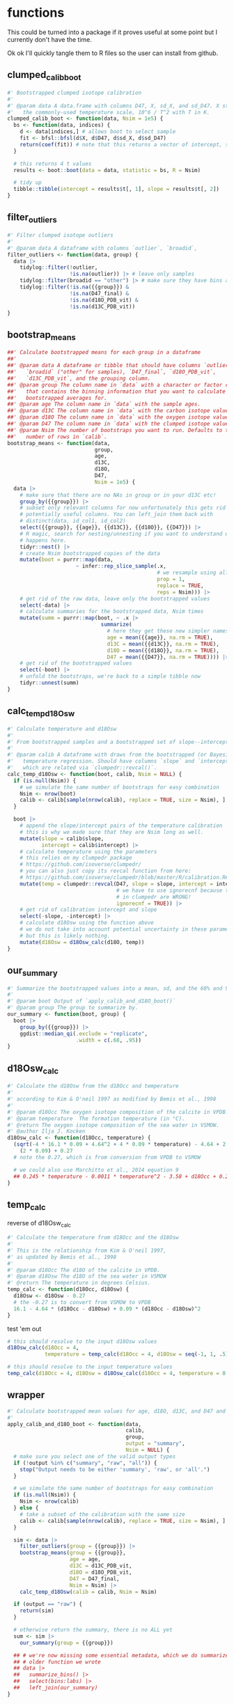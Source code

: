 * functions
This could be turned into a package if it proves useful at some point but I
currently don't have the time.

Ok ok I'll quickly tangle them to R files so the user can install from github.

** clumped_calib_boot
#+begin_src R :tangle R/clumped_calib_boot.R
  #' Bootstrapped clumped isotope calibration
  #'
  #' @param data A data.frame with columns D47, X, sd_X, and sd_D47. X stands for
  #'   the commonly-used temperature scale, 10^6 / T^2 with T in K.
  clumped_calib_boot <- function(data, Nsim = 1e5) {
    bs <- function(data, indices) {
      d <- data[indices,] # allows boot to select sample
      fit <- bfsl::bfsl(d$X, d$D47, d$sd_X, d$sd_D47)
      return(coef(fit)) # note that this returns a vector of intercept, slope, intercept error, slope error
    }

    # this returns 4 t values
    results <- boot::boot(data = data, statistic = bs, R = Nsim)

    # tidy up
    tibble::tibble(intercept = results$t[, 1], slope = results$t[, 2])
  }
#+end_src

#+RESULTS:

** filter_outliers
#+begin_src R :tangle R/filter_outliers.R
  #' Filter clumped isotope outliers
  #'
  #' @param data A dataframe with columns `outlier`, `broadid`,
  filter_outliers <- function(data, group) {
    data |>
      tidylog::filter(!outlier,
                      !is.na(outlier)) |> # leave only samples
      tidylog::filter(broadid == "other") |> # make sure they have bins and D47_final and d18O_PDB_vit values
      tidylog::filter(!is.na({{group}}) &
                      !is.na(D47_final) &
                      !is.na(d18O_PDB_vit) &
                      !is.na(d13C_PDB_vit))
  }
#+end_src

#+RESULTS:

** bootstrap_means
#+begin_src R :tangle R/bootstrap_means.R
  ##' Calculate bootstrapped means for each group in a dataframe
  ##'
  ##' @param data A dataframe or tibble that should have columns `outlier`,
  ##'   `broadid` ("other" for samples), `D47_final`, `d18O_PDB_vit`,
  ##'   `d13C_PDB_vit`, and the grouping column.
  ##' @param group The column name in `data` with a character or factor column
  ##'   that contains the binning information that you want to calculate
  ##'   bootstrapped averages for.
  ##' @param age The column name in `data` with the sample ages.
  ##' @param d13C The column name in `data` with the carbon isotope values.
  ##' @param d18O The column name in `data` with the oxygen isotope values.
  ##' @param D47 The column name in `data` with the clumped isotope values.
  ##' @param Nsim The number of bootstraps you want to run. Defaults to the
  ##'   number of rows in `calib`.
  bootstrap_means <- function(data,
                              group,
                              age,
                              d13C,
                              d18O,
                              D47,
                              Nsim = 1e5) {
    data |>
      # make sure that there are no NAs in group or in your d13C etc!
      group_by({{group}}) |>
      # subset only relevant columns for now unfortunately this gets rid of
      # potentially useful columns. You can left_join them back with
      # distinct(data, id_col1, id_col2)
      select({{group}}, {{age}}, {{d13C}}, {{d18O}}, {{D47}}) |>
      # R magic, search for nesting/unnesting if you want to understand what
      # happens here.
      tidyr::nest() |>
      # create Nsim bootstrapped copies of the data
      mutate(boot = purrr::map(data,
                        ~ infer::rep_slice_sample(.x,
                                                  # we resample using all data
                                                  prop = 1,
                                                  replace = TRUE,
                                                  reps = Nsim))) |>
      # get rid of the raw data, leave only the bootstrapped values
      select(-data) |>
      # calculate summaries for the bootstrapped data, Nsim times
      mutate(summ = purrr::map(boot, ~ .x |>
                                summarize(
                                  # here they get these new simpler names
                                  age = mean({{age}}, na.rm = TRUE),
                                  d13C = mean({{d13C}}, na.rm = TRUE),
                                  d18O = mean({{d18O}}, na.rm = TRUE),
                                  D47 = mean({{D47}}, na.rm = TRUE)))) |>
      # get rid of the bootstrapped values
      select(-boot) |>
      # unfold the bootstraps, we're back to a simple tibble now
      tidyr::unnest(summ)
  }
#+end_src

#+RESULTS:

** calc_temp_d18Osw
#+begin_src R :tangle R/calc_temp_d18Osw.R
  #' Calculate temperature and d18Osw
  #'
  #' From bootstrapped samples and a bootstrapped set of slope--intercept pairs.
  #'
  #' @param calib A dataframe with draws from the bootstrapped (or Bayesian)
  #'   temperature regression. Should have columns `slope` and `intercept`,
  #'   which are related via `clumpedr::revcal()`.
  calc_temp_d18Osw <- function(boot, calib, Nsim = NULL) {
    if (is.null(Nsim)) {
      # we simulate the same number of bootstraps for easy combination
      Nsim <- nrow(boot)
      calib <- calib[sample(nrow(calib), replace = TRUE, size = Nsim), ]
    }

    boot |>
      # append the slope/intercept pairs of the temperature calibration
      # this is why we made sure that they are Nsim long as well.
      mutate(slope = calib$slope,
             intercept = calib$intercept) |>
      # calculate temperature using the parameters
      # this relies on my clumpedr package
      # https://github.com/isoverse/clumpedr/
      # you can also just copy its revcal function from here:
      # https://github.com/isoverse/clumpedr/blob/master/R/calibration.R#L72
      mutate(temp = clumpedr::revcal(D47, slope = slope, intercept = intercept,
                                     # we have to use ignorecnf because the confidence calculations
                                     # in clumpedr are WRONG!
                                     ignorecnf = TRUE)) |>
      # get rid of calibration intercept and slope
      select(-slope, -intercept) |>
      # calculate d18Osw using the function above
      # we do not take into account potential uncertainty in these parameters,
      # but this is likely nothing.
      mutate(d18Osw = d18Osw_calc(d18O, temp))
  }
#+end_src

#+RESULTS:

** our_summary
#+begin_src R :tangle R/our_summary.R
  #' Summarize the bootstrapped values into a mean, sd, and the 68% and 95% CIs
  #'
  #' @param boot Output of `apply_calib_and_d18O_boot()`
  #' @param group The group to summarize by.
  our_summary <- function(boot, group) {
    boot |>
      group_by({{group}}) |>
      ggdist::median_qi(.exclude = "replicate",
                        .width = c(.68, .95))
  }
#+end_src

#+RESULTS:

** d18Osw_calc
#+begin_src R :tangle R/d18Osw_calc.R
  #' Calculate the d18Osw from the d18Occ and temperature
  #'
  #' according to Kim & O'neil 1997 as modified by Bemis et al., 1998
  #'
  #' @param d18Occ The oxygen isotope composition of the calcite in VPDB.
  #' @param temperature  The formation temperature (in °C).
  #' @return The oxygen isotope composition of the sea water in VSMOW.
  #' @author Ilja J. Kocken
  d18Osw_calc <- function(d18Occ, temperature) {
    (sqrt(-4 * 16.1 * 0.09 + 4.64^2 + 4 * 0.09 * temperature) - 4.64 + 2 * 0.09 * d18Occ) /
      (2 * 0.09) + 0.27
    # note the 0.27, which is from conversion from VPDB to VSMOW

    # we could also use Marchitto et al., 2014 equation 9
    ## 0.245 * temperature - 0.0011 * temperature^2 - 3.58 + d18Occ + 0.27
  }
#+end_src

#+RESULTS:

** temp_calc
:PROPERTIES:
:CREATED:  [2022-08-08 Mon 22:04]
:END:
reverse of d18Osw_calc
#+begin_src R :tangle R/temp_calc.R
  #' Calculate the temperature from d18Occ and the d18Osw
  #'
  #' This is the relationship from Kim & O'neil 1997,
  #' as updated by Bemis et al., 1998
  #'
  #' @param d18Occ The d18O of the calcite in VPDB.
  #' @param d18Osw The d18O of the sea water in VSMOW
  #' @return The temperature in degrees Celsius.
  temp_calc <- function(d18Occ, d18Osw) {
    d18Osw <- d18Osw - 0.27
    # the -0.27 is to convert from VSMOW to VPDB
    16.1 - 4.64 * (d18Occ - d18Osw) + 0.09 * (d18Occ - d18Osw)^2
  }
#+end_src

#+RESULTS:

test 'em out
 #+begin_src R
   # this should resolve to the input d18Osw values
   d18Osw_calc(d18Occ = 4,
               temperature = temp_calc(d18Occ = 4, d18Osw = seq(-1, 1, .5)))

   # this should resolve to the input temperature values
   temp_calc(d18Occ = 4, d18Osw = d18Osw_calc(d18Occ = 4, temperature = 0:5))
#+end_src

#+RESULTS:
: [1] -1.000000e+00 -5.000000e-01  1.387779e-15  5.000000e-01  1.000000e+00
: [1] 6.661338e-15 1.000000e+00 2.000000e+00 3.000000e+00 4.000000e+00
: [6] 5.000000e+00

** wrapper
#+begin_src R :tangle R/apply_calib_and_d18O_boot.R
  #' Calculate bootstrapped mean values for age, d18O, d13C, and D47 and calculate temperature and d18Osw
  #'
  apply_calib_and_d18O_boot <- function(data,
                                        calib,
                                        group,
                                        output = "summary",
                                        Nsim = NULL) {
    # make sure you select one of the valid output types
    if (!output %in% c("summary", "raw", "all")) {
      stop("Output needs to be either 'summary', 'raw', or 'all'.")
    }

    # we simulate the same number of bootstraps for easy combination
    if (is.null(Nsim)) {
      Nsim <- nrow(calib)
    } else {
      # take a subset of the calibration with the same size
      calib <- calib[sample(nrow(calib), replace = TRUE, size = Nsim), ]
    }

    sim <- data |>
      filter_outliers(group = {{group}}) |>
      bootstrap_means(group = {{group}},
                      age = age,
                      d13C = d13C_PDB_vit,
                      d18O = d18O_PDB_vit,
                      D47 = D47_final,
                      Nsim = Nsim) |>
      calc_temp_d18Osw(calib = calib, Nsim = Nsim)

    if (output == "raw") {
      return(sim)
    }

    # otherwise return the summary, there is no ALL yet
    sum <- sim |>
      our_summary(group = {{group}})

    ## # we're now missing some essential metadata, which we do summarize in this
    ## # older function we wrote
    ## data |>
    ##   summarize_bins() |>
    ##   select(bins:labs) |>
    ##   left_join(our_summary)
  }
#+end_src
